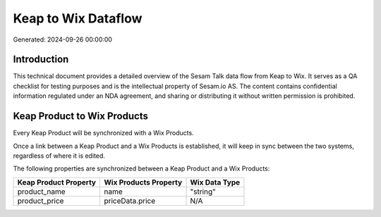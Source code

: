====================
Keap to Wix Dataflow
====================

Generated: 2024-09-26 00:00:00

Introduction
------------

This technical document provides a detailed overview of the Sesam Talk data flow from Keap to Wix. It serves as a QA checklist for testing purposes and is the intellectual property of Sesam.io AS. The content contains confidential information regulated under an NDA agreement, and sharing or distributing it without written permission is prohibited.

Keap Product to Wix Products
----------------------------
Every Keap Product will be synchronized with a Wix Products.

Once a link between a Keap Product and a Wix Products is established, it will keep in sync between the two systems, regardless of where it is edited.

The following properties are synchronized between a Keap Product and a Wix Products:

.. list-table::
   :header-rows: 1

   * - Keap Product Property
     - Wix Products Property
     - Wix Data Type
   * - product_name
     - name
     - "string"
   * - product_price
     - priceData.price
     - N/A

